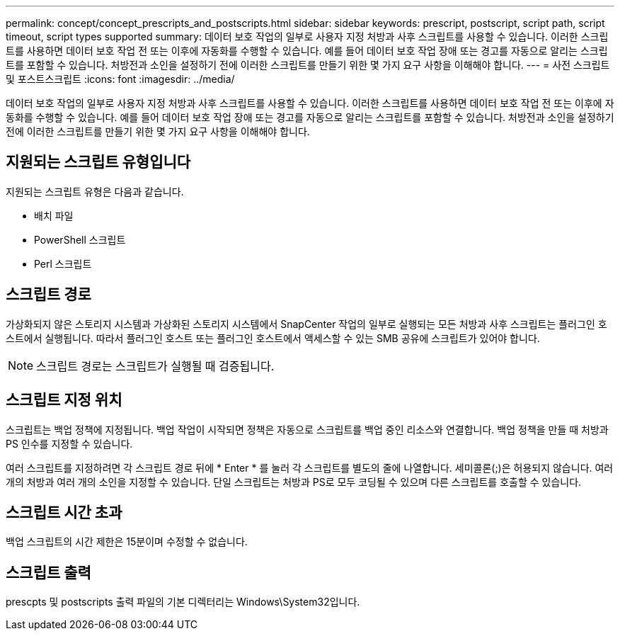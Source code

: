 ---
permalink: concept/concept_prescripts_and_postscripts.html 
sidebar: sidebar 
keywords: prescript, postscript, script path, script timeout, script types supported 
summary: 데이터 보호 작업의 일부로 사용자 지정 처방과 사후 스크립트를 사용할 수 있습니다. 이러한 스크립트를 사용하면 데이터 보호 작업 전 또는 이후에 자동화를 수행할 수 있습니다. 예를 들어 데이터 보호 작업 장애 또는 경고를 자동으로 알리는 스크립트를 포함할 수 있습니다. 처방전과 소인을 설정하기 전에 이러한 스크립트를 만들기 위한 몇 가지 요구 사항을 이해해야 합니다. 
---
= 사전 스크립트 및 포스트스크립트
:icons: font
:imagesdir: ../media/


[role="lead"]
데이터 보호 작업의 일부로 사용자 지정 처방과 사후 스크립트를 사용할 수 있습니다. 이러한 스크립트를 사용하면 데이터 보호 작업 전 또는 이후에 자동화를 수행할 수 있습니다. 예를 들어 데이터 보호 작업 장애 또는 경고를 자동으로 알리는 스크립트를 포함할 수 있습니다. 처방전과 소인을 설정하기 전에 이러한 스크립트를 만들기 위한 몇 가지 요구 사항을 이해해야 합니다.



== 지원되는 스크립트 유형입니다

지원되는 스크립트 유형은 다음과 같습니다.

* 배치 파일
* PowerShell 스크립트
* Perl 스크립트




== 스크립트 경로

가상화되지 않은 스토리지 시스템과 가상화된 스토리지 시스템에서 SnapCenter 작업의 일부로 실행되는 모든 처방과 사후 스크립트는 플러그인 호스트에서 실행됩니다. 따라서 플러그인 호스트 또는 플러그인 호스트에서 액세스할 수 있는 SMB 공유에 스크립트가 있어야 합니다.


NOTE: 스크립트 경로는 스크립트가 실행될 때 검증됩니다.



== 스크립트 지정 위치

스크립트는 백업 정책에 지정됩니다. 백업 작업이 시작되면 정책은 자동으로 스크립트를 백업 중인 리소스와 연결합니다. 백업 정책을 만들 때 처방과 PS 인수를 지정할 수 있습니다.

여러 스크립트를 지정하려면 각 스크립트 경로 뒤에 * Enter * 를 눌러 각 스크립트를 별도의 줄에 나열합니다. 세미콜론(;)은 허용되지 않습니다. 여러 개의 처방과 여러 개의 소인을 지정할 수 있습니다. 단일 스크립트는 처방과 PS로 모두 코딩될 수 있으며 다른 스크립트를 호출할 수 있습니다.



== 스크립트 시간 초과

백업 스크립트의 시간 제한은 15분이며 수정할 수 없습니다.



== 스크립트 출력

prescpts 및 postscripts 출력 파일의 기본 디렉터리는 Windows\System32입니다.
